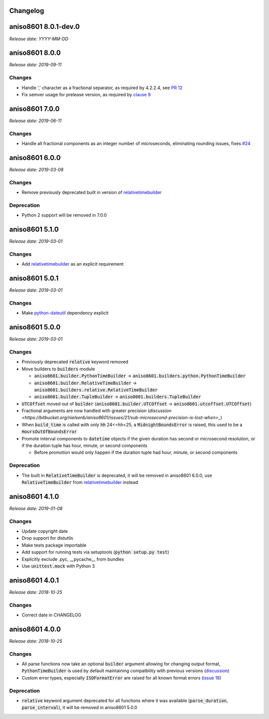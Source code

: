 Changelog
=========

aniso8601 8.0.1-dev.0
=====================

*Release date: YYYY-MM-DD*

aniso8601 8.0.0
===============

*Release date: 2019-09-11*

Changes
-------

* Handle ',' character as a fractional separator, as required by 4.2.2.4, see `PR 12 <https://bitbucket.org/nielsenb/aniso8601/pull-requests/12/allow-commas-as-decimal-separators-on-time/>`_
* Fix semver usage for prelease version, as required by `clause 9 <https://semver.org/#spec-item-9>`_

aniso8601 7.0.0
===============

*Release date: 2019-06-11*

Changes
-------
* Handle all fractional components as an integer number of microseconds, eliminating rounding issues, fixes `#24 <https://bitbucket.org/nielsenb/aniso8601/issues/24/float-induced-rounding-errors-when-parsing>`_

aniso8601 6.0.0
===============

*Release date: 2019-03-08*

Changes
-------
* Remove previously deprecated built in version of `relativetimebuilder <https://pypi.org/project/relativetimebuilder/>`_

Deprecation
-----------
* Python 2 support will be removed in 7.0.0

aniso8601 5.1.0
===============

*Release date: 2019-03-01*

Changes
-------
* Add `relativetimebuilder <https://pypi.org/project/relativetimebuilder/>`_ as an explicit requirement

aniso8601 5.0.1
===============

*Release date: 2019-03-01*

Changes
-------
* Make `python-dateutil <https://pypi.python.org/pypi/python-dateutil>`_ dependency explicit

aniso8601 5.0.0
===============

*Release date: 2019-03-01*

Changes
-------
* Previously deprecated :code:`relative` keyword removed
* Move builders to :code:`builders` module

  - :code:`aniso8601.builder.PythonTimeBuilder` -> :code:`aniso8601.builders.python.PythonTimeBuilder`
  - :code:`aniso8601.builder.RelativeTimeBuilder` -> :code:`aniso8601.builders.relative.RelativeTimeBuilder`
  - :code:`aniso8601.builder.TupleBuilder` -> :code:`aniso8601.builders.TupleBuilder`

* :code:`UTCOffset` moved out of :code:`builder` (:code:`aniso8601.builder.UTCOffset` -> :code:`aniso8601.utcoffset.UTCOffset`)
* Fractional arguments are now handled with greater precision (`discussion <https://bitbucket.org/nielsenb/aniso8601/issues/21/sub-microsecond-precision-is-lost-when>_`)
* When :code:`build_time` is called with only :code:`hh` 24<=hh<25, a :code:`MidnightBoundsError` is raised, this used to be a :code:`HoursOutOfBoundsError`
* Promote interval components to :code:`datetime` objects if the given duration has second or microsecond resolution, or if the duration tuple has hour, minute, or second components

  - Before promotion would only happen if the duration tuple had hour, minute, or second components

Deprecation
-----------
* The built in :code:`RelativeTimeBuilder` is deprecated, it will be removed in aniso8601 6.0.0, use :code:`RelativeTimeBuilder` from `relativetimebuilder <https://pypi.org/project/relativetimebuilder/>`_ instead

aniso8601 4.1.0
===============

*Release date: 2019-01-08*

Changes
-------
* Update copyright date
* Drop support for distutils
* Make tests package importable
* Add support for running tests via setuptools (:code:`python setup.py test`)
* Explicitly exclude .pyc, __pycache__ from bundles
* Use :code:`unittest.mock` with Python 3

aniso8601 4.0.1
===============

*Release date: 2018-10-25*

Changes
-------
* Correct date in CHANGELOG

aniso8601 4.0.0
===============

*Release date: 2018-10-25*

Changes
-------
* All parse functions now take an optional :code:`builder` argument allowing for changing output format, :code:`PythonTimeBuilder` is used by default maintaining compatbility with previous versions (`discussion <https://bitbucket.org/nielsenb/aniso8601/issues/10/sub-microsecond-precision-in-durations-is#comment-47782063>`_)
* Custom error types, especially :code:`ISOFormatError` are raised for all known format errors (`issue 18 <https://bitbucket.org/nielsenb/aniso8601/issues/18/parsing-time-throw-a-valueerror-instead-of>`_)

Deprecation
-----------
* :code:`relative` keyword argument deprecated for all functions where it was available (:code:`parse_duration`, :code:`parse_interval`), it will be removed in aniso8601 5.0.0
